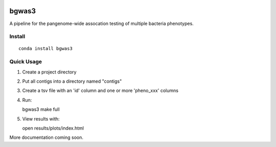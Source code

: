 .. image:: https://readthedocs.org/projects/bgwas3/badge/?version=latest
   :target: https://bgwas3.readthedocs.io/en/latest/

.. image:: https://travis-ci.com/g-r-eg/bgwas3.svg?branch=master
   :target: https://travis-ci.com/g-r-eg/bgwas3

bgwas3
======

A pipeline for the pangenome-wide assocation testing of multiple bacteria phenotypes.

Install
-------

::

   conda install bgwas3


Quick Usage
-----------

1. Create a project directory

2. Put all contigs into a directory named "contigs"

3. Create a tsv file with an 'id' column and one or more 'pheno_xxx' columns

4. Run::

   bgwas3 make full

5. View results with::

   open results/plots/index.html

More documentation coming soon.

